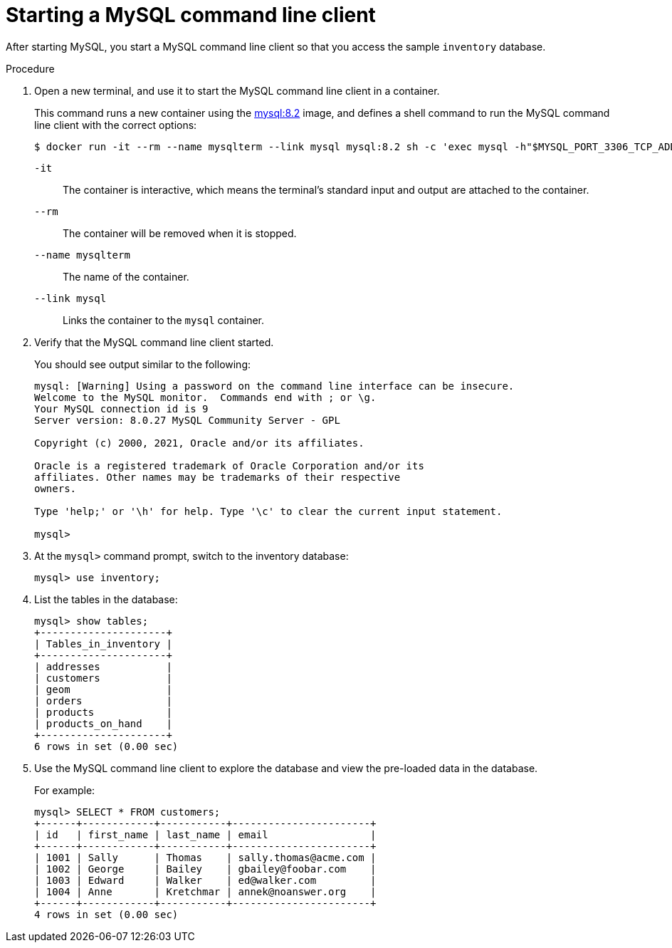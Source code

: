 // Metadata created by nebel
//
// ParentAssemblies: assemblies/tutorial/as_starting-services.adoc
// UserStory:

[id="starting-mysql-command-line-client"]
= Starting a MySQL command line client

After starting MySQL, you start a MySQL command line client so that you access the sample `inventory` database.

.Procedure

. Open a new terminal, and use it to start the MySQL command line client in a container.
+
--
This command runs a new container using the https://hub.docker.com/r/_/mysql/[mysql:8.2] image,
and defines a shell command to run the MySQL command line client with the correct options:

[source,shell,options="nowrap"]
----
$ docker run -it --rm --name mysqlterm --link mysql mysql:8.2 sh -c 'exec mysql -h"$MYSQL_PORT_3306_TCP_ADDR" -P"$MYSQL_PORT_3306_TCP_PORT" -umysqluser -p"mysqlpw"'
----

`-it`:: The container is interactive,
which means the terminal's standard input and output are attached to the container.
`--rm`:: The container will be removed when it is stopped.
`--name mysqlterm`:: The name of the container.
`--link mysql`:: Links the container to the `mysql` container.
--

ifdef::community[]
[NOTE]
====
If you use Podman, run the following command:
[source,shell,options="nowrap",subs="+attributes"]
----
$ podman run -it --rm --name mysqlterm --pod dbz mysql:8.2 sh -c 'exec mysql -h 0.0.0.0 -uroot -pdebezium'
----
====
endif::community[]

. Verify that the MySQL command line client started.
+
--
You should see output similar to the following:

[source,mysql,options="nowrap"]
----
mysql: [Warning] Using a password on the command line interface can be insecure.
Welcome to the MySQL monitor.  Commands end with ; or \g.
Your MySQL connection id is 9
Server version: 8.0.27 MySQL Community Server - GPL

Copyright (c) 2000, 2021, Oracle and/or its affiliates.

Oracle is a registered trademark of Oracle Corporation and/or its
affiliates. Other names may be trademarks of their respective
owners.

Type 'help;' or '\h' for help. Type '\c' to clear the current input statement.

mysql>
----
--

. At the `mysql>` command prompt, switch to the inventory database:
+
[source,sql,options="nowrap"]
----
mysql> use inventory;
----

. List the tables in the database:
+
[source,sql,options="nowrap"]
----
mysql> show tables;
+---------------------+
| Tables_in_inventory |
+---------------------+
| addresses           |
| customers           |
| geom                |
| orders              |
| products            |
| products_on_hand    |
+---------------------+
6 rows in set (0.00 sec)
----

. Use the MySQL command line client to explore the database and view the pre-loaded data in the database.
+
--
For example:

[source,sql,options="nowrap"]
----
mysql> SELECT * FROM customers;
+------+------------+-----------+-----------------------+
| id   | first_name | last_name | email                 |
+------+------------+-----------+-----------------------+
| 1001 | Sally      | Thomas    | sally.thomas@acme.com |
| 1002 | George     | Bailey    | gbailey@foobar.com    |
| 1003 | Edward     | Walker    | ed@walker.com         |
| 1004 | Anne       | Kretchmar | annek@noanswer.org    |
+------+------------+-----------+-----------------------+
4 rows in set (0.00 sec)
----
--
